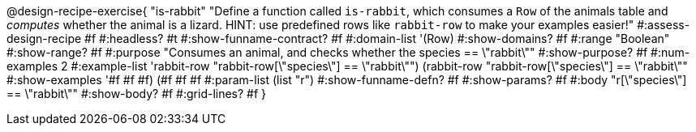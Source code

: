 @design-recipe-exercise{ "is-rabbit"
  "Define a function called `is-rabbit`, which consumes a `Row` of the animals table and _computes_ whether the animal is a lizard. HINT: use predefined rows like `rabbit-row` to make your examples easier!"
#:assess-design-recipe #f
#:headless? #t
#:show-funname-contract? #f
#:domain-list '(Row)
#:show-domains? #f
#:range "Boolean"
#:show-range? #f
#:purpose "Consumes an animal, and checks whether the species == \"rabbit\""
#:show-purpose? #f
#:num-examples 2
#:example-list '((rabbit-row "rabbit-row[\"species\"] == \"rabbit\"")
				 (rabbit-row "rabbit-row[\"species\"] == \"rabbit\""))
#:show-examples '((#f #f #f) (#f #f #f))
#:param-list (list "r")
#:show-funname-defn? #f
#:show-params? #f
#:body "r[\"species\"] == \"rabbit\""
#:show-body? #f
#:grid-lines? #f
}